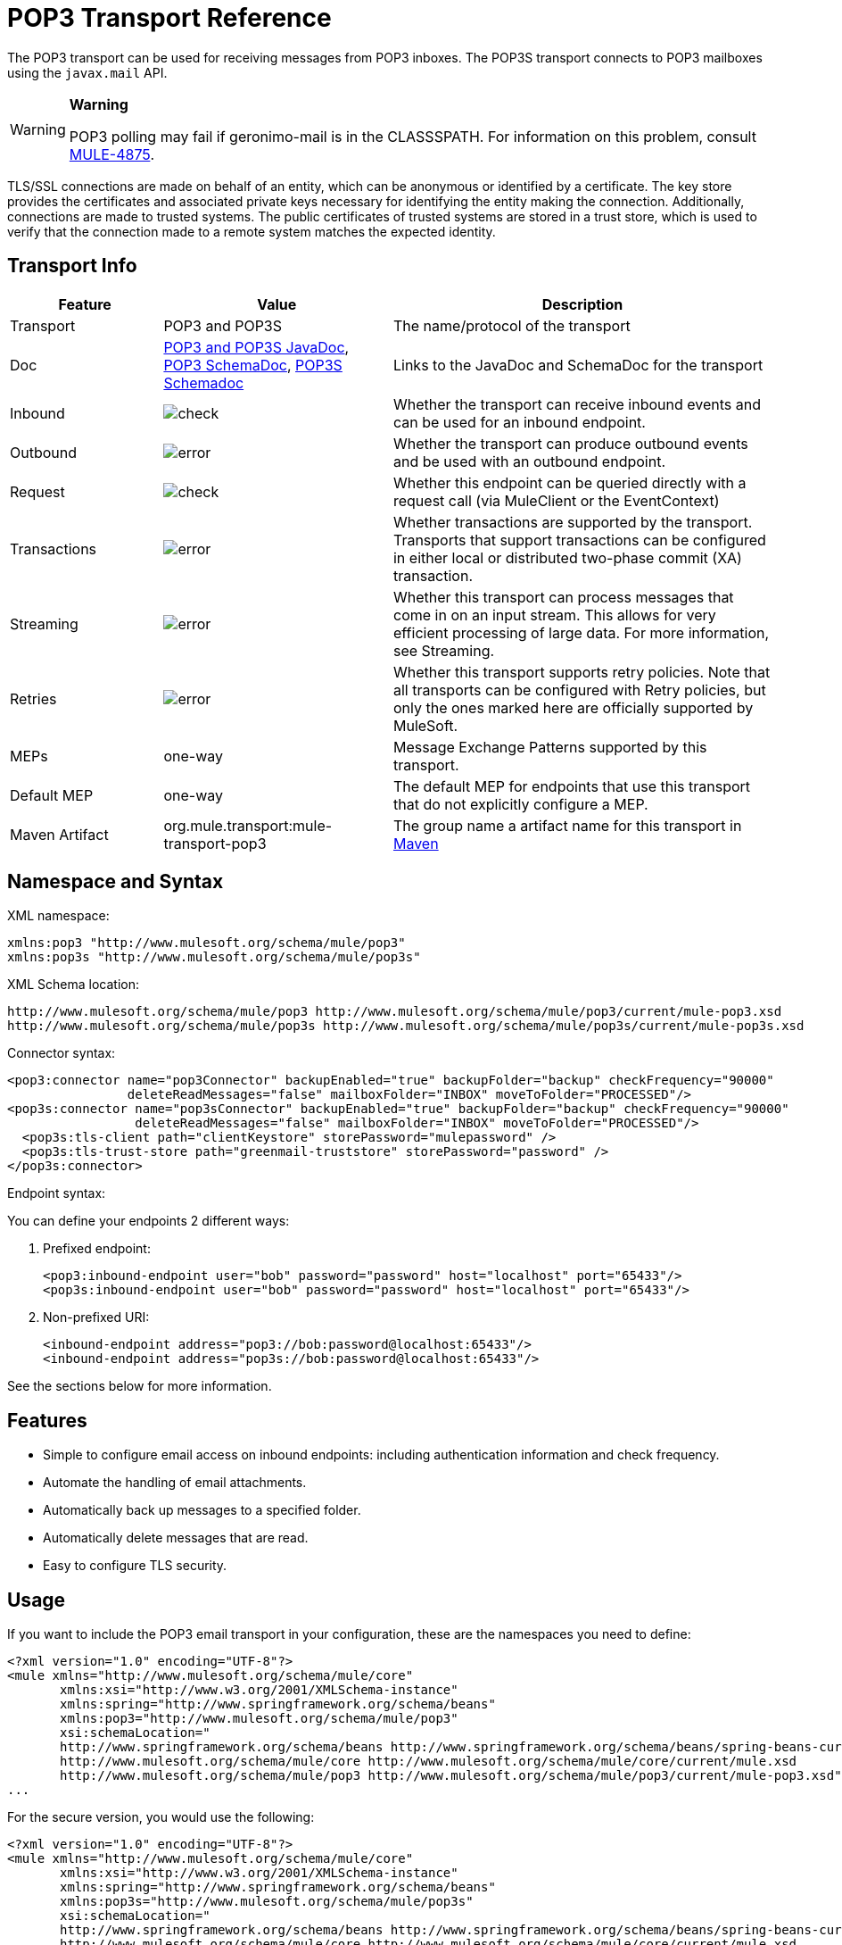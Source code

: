 = POP3 Transport Reference
:keywords: email, transport, pop3, connector

The POP3 transport can be used for receiving messages from POP3 inboxes. The POP3S transport connects to POP3 mailboxes using the `javax.mail` API.

[WARNING]
====
*Warning*

POP3 polling may fail if geronimo-mail is in the CLASSSPATH. For information on this problem, consult link:http://www.mulesoft.org/jira/browse/MULE-4875[MULE-4875].
====

TLS/SSL connections are made on behalf of an entity, which can be anonymous or identified by a certificate. The key store provides the certificates and associated private keys necessary for identifying the entity making the connection. Additionally, connections are made to trusted systems. The public certificates of trusted systems are stored in a trust store, which is used to verify that the connection made to a remote system matches the expected identity.

== Transport Info

[cols="20a,30a,50a",options="header"]
|===
|Feature |Value |Description
|Transport |POP3 and POP3S |The name/protocol of the transport
|Doc |http://www.mulesoft.org/docs/site/3.7.0/apidocs/org/mule/transport/email/package-summary.html[POP3 and POP3S JavaDoc],
 link:http://www.mulesoft.org/docs/site/current3/schemadocs/namespaces/http_www_mulesoft_org_schema_mule_pop3/namespace-overview.html[POP3 SchemaDoc], link:http://www.mulesoft.org/docs/site/current3/schemadocs/namespaces/http_www_mulesoft_org_schema_mule_pop3s/namespace-overview.html[POP3S Schemadoc]
|Links to the JavaDoc and SchemaDoc for the transport
|Inbound |image:check.png[check] |Whether the transport can receive inbound events and can be used for an inbound endpoint.
|Outbound |image:error.png[error] |Whether the transport can produce outbound events and be used with an outbound endpoint.
|Request |image:check.png[check] |Whether this endpoint can be queried directly with a request call (via MuleClient or the EventContext)
|Transactions |image:error.png[error] |Whether transactions are supported by the transport. Transports that support transactions can be configured in either local or distributed two-phase commit (XA) transaction.
|Streaming |image:error.png[error] |Whether this transport can process messages that come in on an input stream. This allows for very efficient processing of large data. For more information, see Streaming.
|Retries |image:error.png[error] |Whether this transport supports retry policies. Note that all transports can be configured with Retry policies, but only the ones marked here are officially supported by MuleSoft.
|MEPs |one-way |Message Exchange Patterns supported by this transport.
|Default MEP |one-way |The default MEP for endpoints that use this transport that do not explicitly configure a MEP.
|Maven Artifact |org.mule.transport:mule-transport-pop3|The group name a artifact name for this transport in link:http://maven.apache.org/[Maven]
|===

== Namespace and Syntax

XML namespace:

[source, xml, linenums]
----
xmlns:pop3 "http://www.mulesoft.org/schema/mule/pop3"
xmlns:pop3s "http://www.mulesoft.org/schema/mule/pop3s"
----

XML Schema location:

[source, code, linenums]
----
http://www.mulesoft.org/schema/mule/pop3 http://www.mulesoft.org/schema/mule/pop3/current/mule-pop3.xsd
http://www.mulesoft.org/schema/mule/pop3s http://www.mulesoft.org/schema/mule/pop3s/current/mule-pop3s.xsd
----

Connector syntax:

[source, xml, linenums]
----
<pop3:connector name="pop3Connector" backupEnabled="true" backupFolder="backup" checkFrequency="90000"
                deleteReadMessages="false" mailboxFolder="INBOX" moveToFolder="PROCESSED"/>
<pop3s:connector name="pop3sConnector" backupEnabled="true" backupFolder="backup" checkFrequency="90000"
                 deleteReadMessages="false" mailboxFolder="INBOX" moveToFolder="PROCESSED"/>
  <pop3s:tls-client path="clientKeystore" storePassword="mulepassword" />
  <pop3s:tls-trust-store path="greenmail-truststore" storePassword="password" />
</pop3s:connector>
----

Endpoint syntax:

You can define your endpoints 2 different ways:

. Prefixed endpoint:
+
[source, xml, linenums]
----
<pop3:inbound-endpoint user="bob" password="password" host="localhost" port="65433"/>
<pop3s:inbound-endpoint user="bob" password="password" host="localhost" port="65433"/>
----

. Non-prefixed URI:
+
[source, xml, linenums]
----
<inbound-endpoint address="pop3://bob:password@localhost:65433"/>
<inbound-endpoint address="pop3s://bob:password@localhost:65433"/>
----

See the sections below for more information.

== Features

* Simple to configure email access on inbound endpoints: including authentication information and check frequency.
* Automate the handling of email attachments.
* Automatically back up messages to a specified folder.
* Automatically delete messages that are read.
* Easy to configure TLS security.

== Usage

If you want to include the POP3 email transport in your configuration, these are the namespaces you need to define:

[source, xml, linenums]
----
<?xml version="1.0" encoding="UTF-8"?>
<mule xmlns="http://www.mulesoft.org/schema/mule/core"
       xmlns:xsi="http://www.w3.org/2001/XMLSchema-instance"
       xmlns:spring="http://www.springframework.org/schema/beans"
       xmlns:pop3="http://www.mulesoft.org/schema/mule/pop3"
       xsi:schemaLocation="
       http://www.springframework.org/schema/beans http://www.springframework.org/schema/beans/spring-beans-current.xsd
       http://www.mulesoft.org/schema/mule/core http://www.mulesoft.org/schema/mule/core/current/mule.xsd
       http://www.mulesoft.org/schema/mule/pop3 http://www.mulesoft.org/schema/mule/pop3/current/mule-pop3.xsd">
...
----

For the secure version, you would use the following:

[source, xml, linenums]
----
<?xml version="1.0" encoding="UTF-8"?>
<mule xmlns="http://www.mulesoft.org/schema/mule/core"
       xmlns:xsi="http://www.w3.org/2001/XMLSchema-instance"
       xmlns:spring="http://www.springframework.org/schema/beans"
       xmlns:pop3s="http://www.mulesoft.org/schema/mule/pop3s"
       xsi:schemaLocation="
       http://www.springframework.org/schema/beans http://www.springframework.org/schema/beans/spring-beans-current.xsd
       http://www.mulesoft.org/schema/mule/core http://www.mulesoft.org/schema/mule/core/current/mule.xsd
       http://www.mulesoft.org/schema/mule/pop3s http://www.mulesoft.org/schema/mule/pop3s/current/mule-pop3s.xsd">
----

Then you need to configure your connector and endpoints as described below.

=== Configuration Example

Say you had a business and wanted to take orders through email attachments. After you receive the email, you want to save the order attachments so they could be picked up by your order fulfillment process. Here is the flow-based version:

[source, xml, linenums]
----
<?xml version="1.0" encoding="UTF-8"?>
<mule xmlns="http://www.mulesoft.org/schema/mule/core"
       xmlns:xsi="http://www.w3.org/2001/XMLSchema-instance"
       xmlns:spring="http://www.springframework.org/schema/beans"
       xmlns:pop3="http://www.mulesoft.org/schema/mule/pop3"
       xmlns:vm="http://www.mulesoft.org/schema/mule/vm"
       xmlns:file="http://www.mulesoft.org/schema/mule/file"
       xmlns:email="http://www.mulesoft.org/schema/mule/email"
       xsi:schemaLocation="
       http://www.springframework.org/schema/beans http://www.springframework.org/schema/beans/spring-beans-current.xsd
       http://www.mulesoft.org/schema/mule/core http://www.mulesoft.org/schema/mule/core/current/mule.xsd
       http://www.mulesoft.org/schema/mule/file http://www.mulesoft.org/schema/mule/file/current/mule-file.xsd
       http://www.mulesoft.org/schema/mule/pop3 http://www.mulesoft.org/schema/mule/pop3/current/mule-pop3.xsd
       http://www.mulesoft.org/schema/mule/email http://www.mulesoft.org/schema/mule/email/current/mule-email.xsd
       http://www.mulesoft.org/schema/mule/vm http://www.mulesoft.org/schema/mule/vm/current/mule-vm.xsd">
 
    <pop3:connector name="pop3Connector"  />
 
    <expression-transformer name="returnAttachments">
        <return-argument evaluator="attachments-list" expression="*" optional="false"/>  ❶
    </expression-transformer>
 
    <file:connector name="fileName">
        <file:expression-filename-parser/>
    </file:connector>
     
    <flow name="incoming-orders">
        <pop3:inbound-endpoint user="bob" password="password" host="mailServer" port="110" transformer-refs="returnAttachments"/> ❷
        <collection-splitter/> ❸
        <file:outbound-endpoint path="./received" outputPattern="#[function:datestamp].dat"> ❹
            <expression-transformer>
                <return-argument expression="payload.inputStream" evaluator="groovy" /> ❺
            </expression-transformer>
        </file:outbound-endpoint>                   
    </flow>
</mule>
----

The built-in transformer is declared on ❶ and gets the list of email attachments. This transformer is then applied to the pop3 inbound endpoint defined at ❷. Then we define a list list-message-splitter-router on ❸ which iterates through all of the email attachments. Next we define a file outbound endpoint which writes the attachment to the './received' directory with a datestamp as the file name on ❹. ❺ defines a simple groovy expression which gets the inputStream of the attachment to write the file.

Here is the secure version:

[source, xml, linenums]
----
<?xml version="1.0" encoding="UTF-8"?>
<mule xmlns="http://www.mulesoft.org/schema/mule/core"
       xmlns:xsi="http://www.w3.org/2001/XMLSchema-instance"
       xmlns:spring="http://www.springframework.org/schema/beans"
       xmlns:pop3="http://www.mulesoft.org/schema/mule/pop3"
       xmlns:vm="http://www.mulesoft.org/schema/mule/vm"
       xmlns:file="http://www.mulesoft.org/schema/mule/file"
       xmlns:email="http://www.mulesoft.org/schema/mule/email"
       xsi:schemaLocation="
       http://www.springframework.org/schema/beans http://www.springframework.org/schema/beans/spring-beans-current.xsd
       http://www.mulesoft.org/schema/mule/core http://www.mulesoft.org/schema/mule/core/current/mule.xsd
       http://www.mulesoft.org/schema/mule/file http://www.mulesoft.org/schema/mule/file/current/mule-file.xsd
       http://www.mulesoft.org/schema/mule/pop3 http://www.mulesoft.org/schema/mule/pop3/current/mule-pop3.xsd
       http://www.mulesoft.org/schema/mule/email http://www.mulesoft.org/schema/mule/email/current/mule-email.xsd
       http://www.mulesoft.org/schema/mule/vm http://www.mulesoft.org/schema/mule/vm/current/mule-vm.xsd">
 
    <pop3:connector name="pop3Connector"  />
 
<pop3s:connector name="POP3" validateConnections="true" doc:name="POP3">
        <pop3s:tls-client path="clientKeystore" storePassword="mulepassword"/>
        <pop3s:tls-trust-store path="greenmail-truststore" storePassword="password"/>
    </pop3s:connector>
 
    <expression-transformer name="returnAttachments">
        <return-argument evaluator="attachments-list" expression="*" optional="false"/>  ❶
    </expression-transformer>
 
    <file:connector name="fileName">
        <file:expression-filename-parser/>
    </file:connector>
     
    <flow name="incoming-orders">
        <pop3:inbound-endpoint user="bob" password="password" host="mailServer" port="110" transformer-refs="returnAttachments"
           connector-ref="POP3"/> ❷
        <collection-splitter/> ❸
        <file:outbound-endpoint path="./received" outputPattern="#[function:datestamp].dat"> ❹
            <expression-transformer>
                <return-argument expression="payload.inputStream" evaluator="groovy" /> ❺
            </expression-transformer>
        </file:outbound-endpoint>                   
    </flow>
</mule>
----

The pop3s connector has tls client and server keystore information as defined on ❶. The built-in transformer is declared on ❷ and gets the list of email attachments. This transformer is then applied to the inbound endpoint on ❸. Then we define a list list-message-splitter-router on ❹ which iterates through all of the email attachments. Next we define a file outbound endpoint which writes the attachment to the './received' directory with a datestamp as the file name on ❺. ❻ defines a simple groovy expression which gets the inputStream of the attachment to write the file.

== Configuration Reference

=== Connectors

The POP3 connector supports all the link:/mule-user-guide/v/3.7/configuring-a-transport[common connector attributes and properties] and the following additional attributes:

[cols="30a,70a",options="header"]
|===
|Attribute |Description
|backupEnabled |Whether to save copies to the backup folder.

*Default*: False +
*Required*: no
|backupFolder |The folder where messages are moved after they have been read.

*Default*: none +
*Required*: no
|checkFrequency |Period (ms) between poll connections to the server.

*Default*: 60000 +
*Required*: yes
|mailboxFolder |The remote folder to check for email.

*Default*: INBOX +
*Required*: no
|deleteReadMessages |Whether to delete messages from the server when they have been downloaded. If set to false, the messages are set to the `defaultProcessMessageAction` attribute value.

*Default*: true +
*Required*: no
|moveToFolder |The remote folder to move mail to once it has been read. It is recommended that 'deleteReadMessages' be set to false when this is used.

This is very useful when working with public email services such as GMail where marking messages for deletion doesn't work. Instead set the @moveToFolder=GMail/Trash.

*Default*: none +
*Required*: no
|defaultProcessMessageAction |The action performed if the deleteReadMessages attribute is set to false. Valid values are: ANSWERED, DELETED, DRAFT, FLAGGED, RECENT, SEEN, USER, and NONE.

*Default*: SEEN +
*Required*: no
|===

For the secure version, the following elements are also required:

[cols="30a,70a",options="header"]
|===
|Element |Description
|tls-client |Configures the client key store with the following attributes:

* path: The location, which resolves relative to the current classpath and file system, if possible, of the keystore that contains public certificates and private keys for identification
* storePassword: The password used to protect the keystore
* class: The type of keystore used

|tls-trust-store |Configures the trust store. The attributes are:

* path: The location, which resolves relative to the current classpath and file system, if possible, of the trust store that contains public certificates of trusted servers.
* storePassword: The password used to protect the trust store.

|===

For example:

[source, xml, linenums]
----
<?xml version="1.0" encoding="UTF-8"?>
<mule xmlns="http://www.mulesoft.org/schema/mule/core"
       xmlns:xsi="http://www.w3.org/2001/XMLSchema-instance"
       xmlns:spring="http://www.springframework.org/schema/beans"
       xmlns:pop3="http://www.mulesoft.org/schema/mule/pop3"
       xsi:schemaLocation="
       http://www.springframework.org/schema/beans http://www.springframework.org/schema/beans/spring-beans-current.xsd
       http://www.mulesoft.org/schema/mule/core http://www.mulesoft.org/schema/mule/core/current/mule.xsd
       http://www.mulesoft.org/schema/mule/pop3 http://www.mulesoft.org/schema/mule/pop3/current/mule-pop3.xsd">
 
     <pop3:connector name="pop3Connector" backupEnabled="true" backupFolder="newBackup" checkFrequency="1234"
                     mailboxFolder="newMailbox" deleteReadMessages="false"/> 
...
----

Secure version:

[source, xml, linenums]
----
<?xml version="1.0" encoding="UTF-8"?>
<mule xmlns="http://www.mulesoft.org/schema/mule/core"
       xmlns:xsi="http://www.w3.org/2001/XMLSchema-instance"
       xmlns:spring="http://www.springframework.org/schema/beans"
       xmlns:pop3s="http://www.mulesoft.org/schema/mule/pop3s"
       xsi:schemaLocation="
       http://www.springframework.org/schema/beans http://www.springframework.org/schema/beans/spring-beans-current.xsd
       http://www.mulesoft.org/schema/mule/core http://www.mulesoft.org/schema/mule/core/current/mule.xsd
       http://www.mulesoft.org/schema/mule/pop3s http://www.mulesoft.org/schema/mule/pop3s/current/mule-pop3s.xsd">

<pop3s:connector name="pop3sConnector">
  <pop3s:tls-client path="clientKeystore" storePassword="mulepassword" />
  <pop3s:tls-trust-store path="greenmail-truststore" storePassword="password" />
</pop3s:connector>
<flow name="relay">
      <pop3s:inbound-endpoint user="bob" password="password" host="mailServer"/> ❷
...
----

== Endpoints

POP3 and POP3S endpoints include details about connecting to a POP3 mailbox. You link:/mule-user-guide/v/3.7/endpoint-configuration-reference[configure the endpoints] just as you would with any other transport, with the following additional attributes:

* user: the user name of the mailbox owner
* password: the password of the user
* host: the IP address of the POP3 server, such as www.mulesoft.com, localhost, or 127.0.0.1
* port: the port number of the POP3 server. If not set for the POP3S connector, the default port is 995.

For example:

[source, xml]
----
<pop3:inbound-endpoint user="bob" password="foo" host="pop.gmail.com" checkFrequency="3000" />
----

Or if using a POP3S connector:

[source, xml]
----
<pop3s:inbound-endpoint user="bob" password="foo" host="pop.gmail.com" checkFrequency="3000" />
----

You can also define the endpoints using a URI syntax:

[source, xml]
----
<pop3s:inbound-endpoint address="pop3://bob:foo@pop.gmail.com" checkFrequency="3000" />
----

This logs into the `bob` mailbox on `pop.gmail.com` using password `foo` (using the default port 995 for the POP3S endpoint).

For more information about transformers, see the link:/mule-user-guide/v/3.7/email-transport-reference[Transformers] section in the Email Transport Reference.

For more information about filters, see the link:/mule-user-guide/v/3.7/email-transport-reference[Filters] section in the Email Transport Reference.

== Exchange Patterns / Features of the Transport

See link:/mule-user-guide/v/3.7/transports-reference[transport matrix].

== Schema Reference

You can view the full schema for POP3 email transport link:http://www.mulesoft.org/docs/site/current3/schemadocs/namespaces/http_www_mulesoft_org_schema_mule_pop3/namespace-overview.html[here]. The secure version is link:http://www.mulesoft.org/docs/site/current3/schemadocs/namespaces/http_www_mulesoft_org_schema_mule_pop3s/namespace-overview.html[here].

== Java API Reference

http://www.mulesoft.org/docs/site/3.7.0/apidocs/org/mule/transport/email/package-summary.html[Javadoc for POP3 Transport]

== Maven Module

The email transports are implemented by the mule-transport-email module. You can find the source for the email transport under transports/email.

If you are using maven to build your application, use the following dependency snippet to include the email transport in your project:

[source, xml, linenums]
----
<dependency>
  <groupId>org.mule.transports</groupId>
  <artifactId>mule-transport-email</artifactId>
</dependency>
----

== Limitations

For more information about the limitations, see the link:/mule-user-guide/v/3.7/email-transport-reference[Limitations] section in the Email Transport Reference.

== See Also

* link:http://training.mulesoft.com[MuleSoft Training]
* link:https://www.mulesoft.com/webinars[MuleSoft Webinars]
* link:http://blogs.mulesoft.com[MuleSoft Blogs]
* link:http://forums.mulesoft.com[MuleSoft's Forums]
